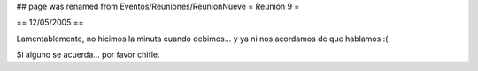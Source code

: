 ## page was renamed from Eventos/Reuniones/ReunionNueve
= Reunión 9 =

== 12/05/2005 ==

Lamentablemente, no hicimos la minuta cuando debimos... y ya ni nos acordamos de que hablamos :(

Si alguno se acuerda... por favor chifle.
